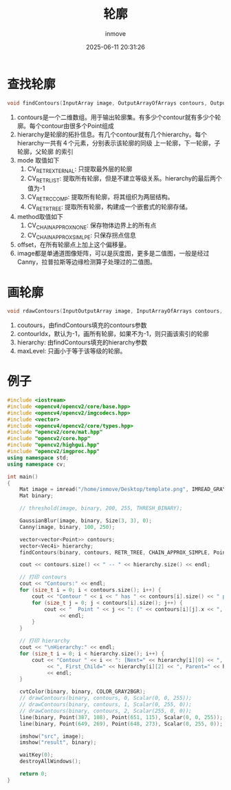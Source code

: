 #+TITLE: 轮廓
#+DATE: 2025-06-11 20:31:26
#+DISPLAY: t
#+STARTUP: indent
#+OPTIONS: toc:10
#+AUTHOR: inmove
#+CATEGORIES: OpenCV

* 查找轮廓
#+begin_src cpp
  void findContours(InputArray image, OutputArrayOfArrays contours, OutputArray hierarchy, int mode, int method, Point offset=Point());
#+end_src
1. contours是一个二维数组。用于输出轮廓集。有多少个contour就有多少个轮廓。每个contour由很多个Point组成
2. hierarchy是轮廓的拓扑信息。有几个contour就有几个hierarchy。每个hierarchy一共有４个元素，分别表示该轮廓的同级 上一轮廓，下一轮廓，子轮廓，父轮廓 的索引
3. mode 取值如下
   1. CV_RETR_EXTERNAL: 只提取最外层的轮廓
   2. CV_RETR_LIST: 提取所有轮廓，但是不建立等级关系。hierarchy的最后两个值为-1
   3. CV_RETR_CCOMP: 提取所有轮廓，将其组织为两层结构。
   4. CV_RETR_TREE: 提取所有轮廓，构建成一个嵌套式的轮廓存储。
4. method取值如下
   1. CV_CHAIN_APPROX_NONE: 保存物体边界上的所有点
   2. CV_CHAIN_APPROX_SIMLPE: 只保存拐点信息
5. offset，在所有轮廓点上加上这个偏移量。
6. image都是单通道图像矩阵，可以是灰度图，更多是二值图，一般是经过Canny，拉普拉斯等边缘检测算子处理过的二值图。

* 画轮廓
#+begin_src cpp
  void rdawContours(InputOutputArray image, InputArrayOfArrays contours, int contourIdx, const Scalar &color, int thickness=1, int lineType=LINE_8, InputArray hierarchy=noArray, int maxLevel=INT_MAX, Point offset=Point());
#+end_src
1. coutours，由findContours填充的contours参数
2. contourIdx，默认为-1，画所有轮廓，如果不为-1，则只画该索引的轮廓
3. hierarchy: 由findContours填充的hierarchy参数
4. maxLevel: 只画小于等于该等级的轮廓。

* 例子
#+begin_src cpp
  #include <iostream>
  #include <opencv4/opencv2/core/base.hpp>
  #include <opencv4/opencv2/imgcodecs.hpp>
  #include <vector>
  #include <opencv4/opencv2/core/types.hpp>
  #include "opencv2/core/mat.hpp"
  #include "opencv2/core.hpp"
  #include "opencv2/highgui.hpp"
  #include "opencv2/imgproc.hpp"
  using namespace std;
  using namespace cv;

  int main()
  {
      Mat image = imread("/home/inmove/Desktop/template.png", IMREAD_GRAYSCALE);
      Mat binary;

      // threshold(image, binary, 200, 255, THRESH_BINARY);

      GaussianBlur(image, binary, Size(3, 3), 0);
      Canny(image, binary, 100, 250);

      vector<vector<Point>> contours;
      vector<Vec4i> hierarchy;
      findContours(binary, contours, RETR_TREE, CHAIN_APPROX_SIMPLE, Point());

      cout << contours.size() << " -- " << hierarchy.size() << endl;

      // 打印 contours
      cout << "Contours:" << endl;
      for (size_t i = 0; i < contours.size(); i++) {
          cout << "Contour " << i << " has " << contours[i].size() << " points:" << endl;
          for (size_t j = 0; j < contours[i].size(); j++) {
              cout << "  Point " << j << ": (" << contours[i][j].x << ", " << contours[i][j].y << ")"
                   << endl;
          }
      }

      // 打印 hierarchy
      cout << "\nHierarchy:" << endl;
      for (size_t i = 0; i < hierarchy.size(); i++) {
          cout << "Contour " << i << ": [Next=" << hierarchy[i][0] << ", Previous=" << hierarchy[i][1]
               << ", First_Child=" << hierarchy[i][2] << ", Parent=" << hierarchy[i][3] << "]"
               << endl;
      }

      cvtColor(binary, binary, COLOR_GRAY2BGR);
      // drawContours(binary, contours, 0, Scalar(0, 0, 255));
      // drawContours(binary, contours, 1, Scalar(0, 255, 0));
      // drawContours(binary, contours, 2, Scalar(255, 0, 0));
      line(binary, Point(387, 108), Point(651, 115), Scalar(0, 0, 255));
      line(binary, Point(649, 269), Point(648, 273), Scalar(0, 255, 0));

      imshow("src", image);
      imshow("result", binary);

      waitKey(0);
      destroyAllWindows();

      return 0;
  }

#+end_src
